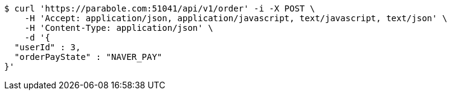 [source,bash]
----
$ curl 'https://parabole.com:51041/api/v1/order' -i -X POST \
    -H 'Accept: application/json, application/javascript, text/javascript, text/json' \
    -H 'Content-Type: application/json' \
    -d '{
  "userId" : 3,
  "orderPayState" : "NAVER_PAY"
}'
----